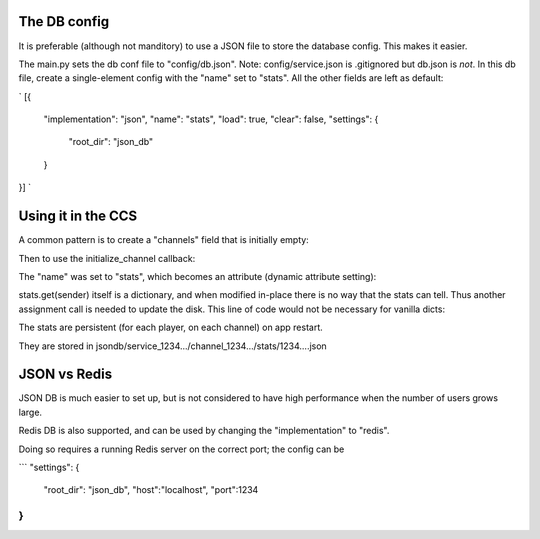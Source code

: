 .. _database-tut:

The DB config
==========================================

It is preferable (although not manditory) to use a JSON file to store the database config. This makes it easier.

The main.py sets the db conf file to "config/db.json". Note: config/service.json is .gitignored but db.json is *not*.
In this db file, create a single-element config with the "name" set to "stats". All the other fields are left as default:

`
[{
    "implementation": "json",
    "name": "stats",
    "load": true,
    "clear": false,
    "settings": {
        "root_dir": "json_db"
    }
}]
`

Using it in the CCS
=======================

A common pattern is to create a "channels" field that is initially empty:

.. code-block:: Python
    self.channels = {} # One MoobiusStorage object per channel.

Then to use the initialize_channel callback:

.. code-block:: Python
    async def initialize_channel(self, channel_id):
        self.channel_storages[channel_id] = MoobiusStorage(self.client_id, channel_id, self.db_config)

The "name" was set to "stats", which becomes an attribute (dynamic attribute setting):

.. code-block:: Python
    default_stats = {'str':1, 'dex':1, 'int':1}
    stats = self.channel_storages[c_id].stats.get(sender, default_stats)

stats.get(sender) itself is a dictionary, and when modified in-place there is no way that the stats can tell.
Thus another assignment call is needed to update the disk. This line of code would not be necessary for vanilla dicts:

.. code-block:: Python
    self.channel_storages[c_id].stats[sender] = stats

The stats are persistent (for each player, on each channel) on app restart.

They are stored in jsondb/service_1234.../channel_1234.../stats/1234....json

JSON vs Redis
==========================================

JSON DB is much easier to set up, but is not considered to have high performance when the number of users grows large.

Redis DB is also supported, and can be used by changing the "implementation" to "redis".

Doing so requires a running Redis server on the correct port; the config can be 

```
"settings": {
    "root_dir": "json_db",
    "host":"localhost",
    "port":1234
}
```